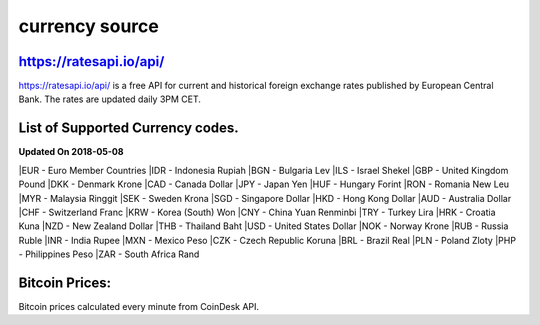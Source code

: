 currency source
===============

https://ratesapi.io/api/
--------
https://ratesapi.io/api/ is a free API for current and historical foreign exchange rates published by European Central Bank. The rates are updated daily 3PM CET.

List of Supported Currency codes.
---------------------------------
**Updated On 2018-05-08**

|EUR - Euro Member Countries
|IDR - Indonesia Rupiah
|BGN - Bulgaria Lev
|ILS - Israel Shekel
|GBP - United Kingdom Pound
|DKK - Denmark Krone
|CAD - Canada Dollar
|JPY - Japan Yen
|HUF - Hungary Forint
|RON - Romania New Leu
|MYR - Malaysia Ringgit
|SEK - Sweden Krona
|SGD - Singapore Dollar
|HKD - Hong Kong Dollar
|AUD - Australia Dollar
|CHF - Switzerland Franc
|KRW - Korea (South) Won
|CNY - China Yuan Renminbi
|TRY - Turkey Lira
|HRK - Croatia Kuna
|NZD - New Zealand Dollar
|THB - Thailand Baht
|USD - United States Dollar
|NOK - Norway Krone
|RUB - Russia Ruble
|INR - India Rupee
|MXN - Mexico Peso
|CZK - Czech Republic Koruna
|BRL - Brazil Real
|PLN - Poland Zloty
|PHP - Philippines Peso
|ZAR - South Africa Rand

Bitcoin Prices:
---------------
Bitcoin prices calculated every minute from CoinDesk API.
